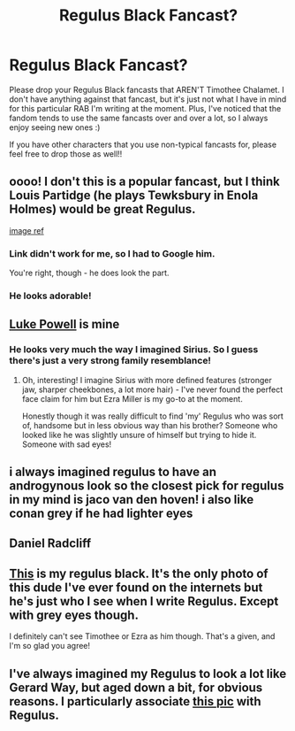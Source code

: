 #+TITLE: Regulus Black Fancast?

* Regulus Black Fancast?
:PROPERTIES:
:Author: hma1308
:Score: 8
:DateUnix: 1619109377.0
:DateShort: 2021-Apr-22
:FlairText: Discussion
:END:
Please drop your Regulus Black fancasts that AREN'T Timothee Chalamet. I don't have anything against that fancast, but it's just not what I have in mind for this particular RAB I'm writing at the moment. Plus, I've noticed that the fandom tends to use the same fancasts over and over a lot, so I always enjoy seeing new ones :)

If you have other characters that you use non-typical fancasts for, please feel free to drop those as well!!


** oooo! I don't this is a popular fancast, but I think Louis Partidge (he plays Tewksbury in Enola Holmes) would be great Regulus.

[[https://static.wikia.nocookie.net/bakerstreet/images/6/6f/Lord_Tewksbury.png/revision/latest/scale-to-width-down/620?cb=20200907235535][image ref]]
:PROPERTIES:
:Author: TheMirrorDimension
:Score: 8
:DateUnix: 1619110838.0
:DateShort: 2021-Apr-22
:END:

*** Link didn't work for me, so I had to Google him.

You're right, though - he does look the part.
:PROPERTIES:
:Score: 1
:DateUnix: 1619112125.0
:DateShort: 2021-Apr-22
:END:


*** He looks adorable!
:PROPERTIES:
:Author: karigan_g
:Score: 1
:DateUnix: 1619113792.0
:DateShort: 2021-Apr-22
:END:


** [[https://cdn.discordapp.com/attachments/763436956398256149/830086735198552104/62d8b9c2b6bd6a1b398507735d4164b3.png][Luke Powell]] is mine
:PROPERTIES:
:Author: unspeakable3
:Score: 9
:DateUnix: 1619121621.0
:DateShort: 2021-Apr-23
:END:

*** He looks very much the way I imagined Sirius. So I guess there's just a very strong family resemblance!
:PROPERTIES:
:Author: gremilym
:Score: 3
:DateUnix: 1619172876.0
:DateShort: 2021-Apr-23
:END:

**** Oh, interesting! I imagine Sirius with more defined features (stronger jaw, sharper cheekbones, a lot more hair) - I've never found the perfect face claim for him but Ezra Miller is my go-to at the moment.

Honestly though it was really difficult to find 'my' Regulus who was sort of, handsome but in less obvious way than his brother? Someone who looked like he was slightly unsure of himself but trying to hide it. Someone with sad eyes!
:PROPERTIES:
:Author: unspeakable3
:Score: 2
:DateUnix: 1619174688.0
:DateShort: 2021-Apr-23
:END:


** i always imagined regulus to have an androgynous look so the closest pick for regulus in my mind is jaco van den hoven! i also like conan grey if he had lighter eyes
:PROPERTIES:
:Author: androggy
:Score: 2
:DateUnix: 1621134749.0
:DateShort: 2021-May-16
:END:


** Daniel Radcliff
:PROPERTIES:
:Author: Daemon-Blackbrier
:Score: 1
:DateUnix: 1619139894.0
:DateShort: 2021-Apr-23
:END:


** [[https://pin.it/70O8WNZ][This]] is my regulus black. It's the only photo of this dude I've ever found on the internets but he's just who I see when I write Regulus. Except with grey eyes though.

I definitely can't see Timothee or Ezra as him though. That's a given, and I'm so glad you agree!
:PROPERTIES:
:Author: karigan_g
:Score: 1
:DateUnix: 1619113763.0
:DateShort: 2021-Apr-22
:END:


** I've always imagined my Regulus to look a lot like Gerard Way, but aged down a bit, for obvious reasons. I particularly associate [[https://i.pinimg.com/originals/9f/12/ac/9f12ac5cd352d5009d3341548fc170fa.png][this pic]] with Regulus.
:PROPERTIES:
:Author: rarcturusb
:Score: 1
:DateUnix: 1619151343.0
:DateShort: 2021-Apr-23
:END:
